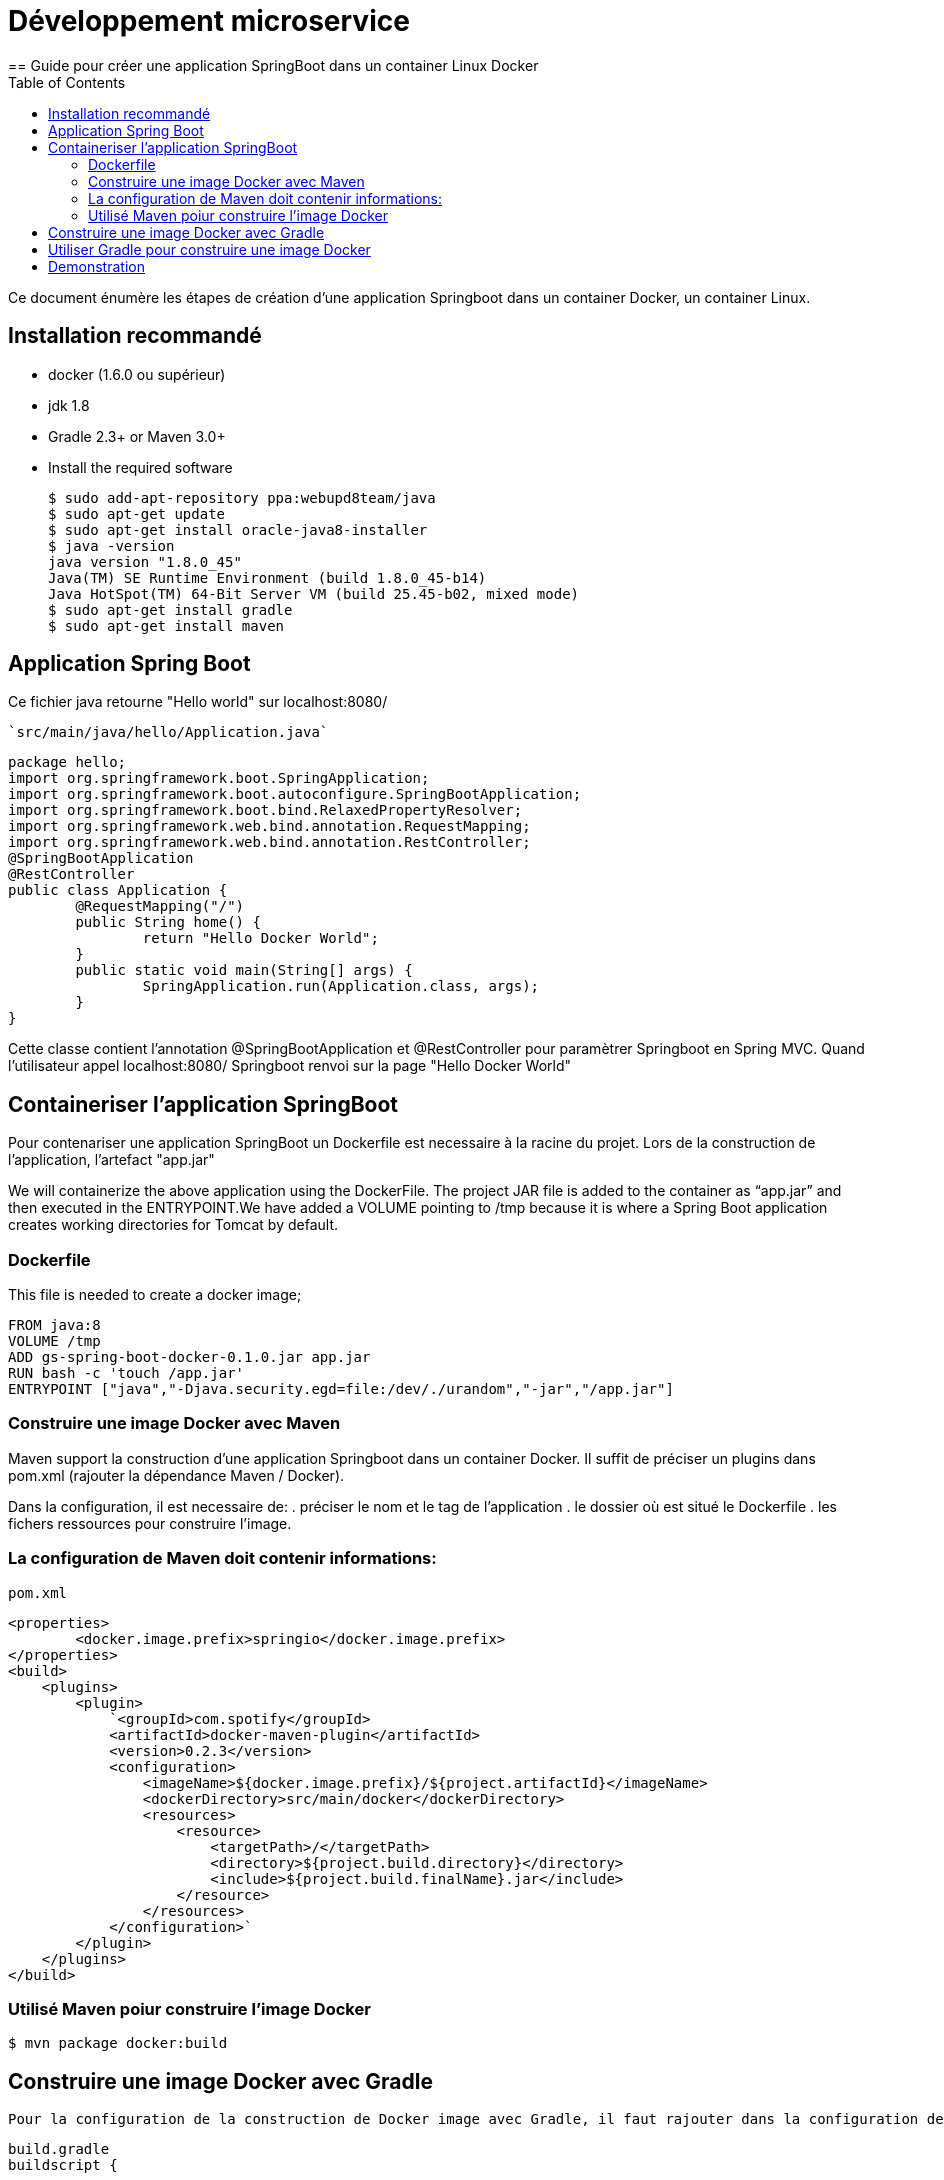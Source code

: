 :toc: auto
:toc-position: left
:toclevels: 3

= Développement microservice
== Guide pour créer une application SpringBoot dans un container Linux Docker

Ce document énumère les étapes de création d'une application Springboot dans un container Docker, un container Linux.

== Installation recommandé

* docker (1.6.0 ou supérieur)
* jdk 1.8
* Gradle 2.3+ or Maven 3.0+
* Install the required software

    $ sudo add-apt-repository ppa:webupd8team/java
    $ sudo apt-get update
    $ sudo apt-get install oracle-java8-installer
    $ java -version
    java version "1.8.0_45"
    Java(TM) SE Runtime Environment (build 1.8.0_45-b14)
    Java HotSpot(TM) 64-Bit Server VM (build 25.45-b02, mixed mode)
    $ sudo apt-get install gradle
    $ sudo apt-get install maven

== Application Spring Boot

Ce fichier java retourne "Hello world" sur localhost:8080/

    `src/main/java/hello/Application.java`

    package hello;
    import org.springframework.boot.SpringApplication;
    import org.springframework.boot.autoconfigure.SpringBootApplication;
    import org.springframework.boot.bind.RelaxedPropertyResolver;
    import org.springframework.web.bind.annotation.RequestMapping;
    import org.springframework.web.bind.annotation.RestController;
    @SpringBootApplication
    @RestController
    public class Application {
            @RequestMapping("/")
            public String home() {
                    return "Hello Docker World";
            }
            public static void main(String[] args) {
                    SpringApplication.run(Application.class, args);
            }
    }

Cette classe contient l'annotation @SpringBootApplication et @RestController pour paramètrer Springboot en Spring MVC. Quand l'utilisateur appel localhost:8080/ Springboot renvoi sur la page "Hello Docker World"

== Containeriser l'application SpringBoot

Pour contenariser une application SpringBoot un Dockerfile est necessaire à la racine du projet. Lors de la construction de l'application, l'artefact "app.jar"

We will containerize the above application using the DockerFile. The project JAR file is added to the container as “app.jar” and then executed in the ENTRYPOINT.We have added a VOLUME pointing to /tmp because it is where a Spring Boot application creates working directories for Tomcat by default.

=== Dockerfile

This file is needed to create a docker image;

    FROM java:8
    VOLUME /tmp
    ADD gs-spring-boot-docker-0.1.0.jar app.jar
    RUN bash -c 'touch /app.jar'
    ENTRYPOINT ["java","-Djava.security.egd=file:/dev/./urandom","-jar","/app.jar"]

=== Construire une image Docker avec Maven

Maven support la construction d'une application Springboot dans un container Docker. Il suffit de préciser un plugins dans pom.xml (rajouter la dépendance Maven / Docker).

Dans la configuration, il est necessaire de:
 .  préciser le nom et le tag de l'application
 .  le dossier où est situé le Dockerfile
 .  les fichers ressources pour construire l'image.

=== La configuration de Maven doit contenir informations:

`pom.xml`

    <properties>
            <docker.image.prefix>springio</docker.image.prefix>
    </properties>
    <build>
        <plugins>
            <plugin>
                `<groupId>com.spotify</groupId>
                <artifactId>docker-maven-plugin</artifactId>
                <version>0.2.3</version>
                <configuration>
                    <imageName>${docker.image.prefix}/${project.artifactId}</imageName>
                    <dockerDirectory>src/main/docker</dockerDirectory>
                    <resources>
                        <resource>
                            <targetPath>/</targetPath>
                            <directory>${project.build.directory}</directory>
                            <include>${project.build.finalName}.jar</include>
                        </resource>
                    </resources>
                </configuration>`
            </plugin>
        </plugins>
    </build>

=== Utilisé Maven poiur construire l'image Docker

    $ mvn package docker:build

== Construire une image Docker avec Gradle

    Pour la configuration de la construction de Docker image avec Gradle, il faut rajouter dans la configuration de Gradle:

    build.gradle
    buildscript {
        ...
        dependencies {
            ...
            classpath('se.transmode.gradle:gradle-docker:1.2')
        }
    }
    group = 'springio'
    ...
    apply plugin: 'docker'

    task buildDocker(type: Docker, dependsOn: build) {
      push = true
      applicationName = jar.baseName
      dockerfile = file('src/main/docker/Dockerfile')
      doFirst {
        copy {
          from jar
          into stageDir
        }
      }
    }

== Utiliser Gradle pour construire une image Docker

    $ ./gradlew build buildDocker

== Demonstration

Maintenant l'application doit tourner sur `localhost:8080/` (application SpringBoot par defaut)

    $ docker images
    REPOSITORY                        TAG                 IMAGE ID            CREATED             VIRTUAL SIZE
    gregturn/gs-spring-boot-docker    latest              3e70f57df702        21 hours ago        841.4 MB

    $ docker run -p 8080:8080 -t gregturn/gs-spring-boot-docker
